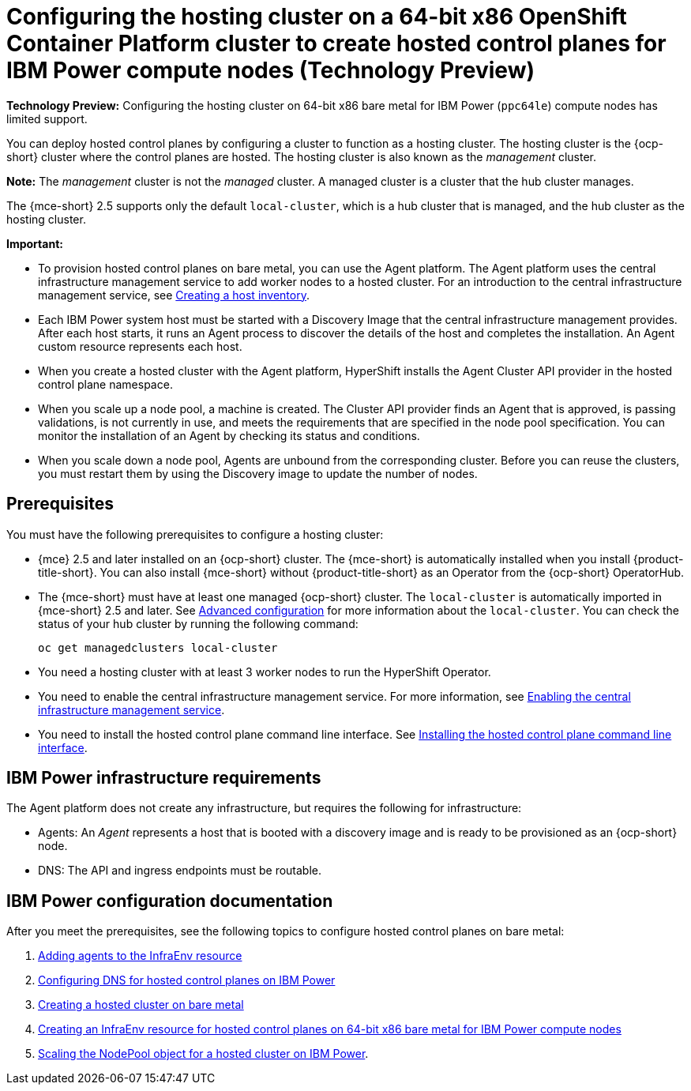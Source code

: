 [#config-hosted-service-ibmpower]
= Configuring the hosting cluster on a 64-bit x86 OpenShift Container Platform cluster to create hosted control planes for IBM Power compute nodes (Technology Preview)

**Technology Preview:** Configuring the hosting cluster on 64-bit x86 bare metal for IBM Power (`ppc64le`) compute nodes has limited support.

You can deploy hosted control planes by configuring a cluster to function as a hosting cluster. The hosting cluster is the {ocp-short} cluster where the control planes are hosted. The hosting cluster is also known as the _management_ cluster. 

*Note:* The _management_ cluster is not the _managed_ cluster. A managed cluster is a cluster that the hub cluster manages.

The {mce-short} 2.5 supports only the default `local-cluster`, which is a hub cluster that is managed, and the hub cluster as the hosting cluster.

*Important:* 

- To provision hosted control planes on bare metal, you can use the Agent platform. The Agent platform uses the central infrastructure management service to add worker nodes to a hosted cluster. For an introduction to the central infrastructure management service, see xref:../cluster_lifecycle/cim_intro.adoc#cim-intro[Creating a host inventory].

- Each IBM Power system host must be started with a Discovery Image that the central infrastructure management provides. After each host starts, it runs an Agent process to discover the details of the host and completes the installation. An Agent custom resource represents each host.

- When you create a hosted cluster with the Agent platform, HyperShift installs the Agent Cluster API provider in the hosted control plane namespace.

- When you scale up a node pool, a machine is created. The Cluster API provider finds an Agent that is approved, is passing validations, is not currently in use, and meets the requirements that are specified in the node pool specification. You can monitor the installation of an Agent by checking its status and conditions.

- When you scale down a node pool, Agents are unbound from the corresponding cluster. Before you can reuse the clusters, you must restart them by using the Discovery image to update the number of nodes.

[#hosting-service-cluster-configure-prereq-ibmpower]
== Prerequisites

You must have the following prerequisites to configure a hosting cluster: 

* {mce} 2.5 and later installed on an {ocp-short} cluster. The {mce-short} is automatically installed when you install {product-title-short}. You can also install {mce-short} without {product-title-short} as an Operator from the {ocp-short} OperatorHub.

* The {mce-short} must have at least one managed {ocp-short} cluster. The `local-cluster` is automatically imported in {mce-short} 2.5 and later. See xref:../install_upgrade/adv_config_install.adoc#advanced-config-engine[Advanced configuration] for more information about the `local-cluster`. You can check the status of your hub cluster by running the following command:

+
[source,bash]
----
oc get managedclusters local-cluster
----

* You need a hosting cluster with at least 3 worker nodes to run the HyperShift Operator.

* You need to enable the central infrastructure management service. For more information, see  xref:../cluster_lifecycle/cim_enable.adoc#enable-cim[Enabling the central infrastructure management service].

* You need to install the hosted control plane command line interface. See xref:../hosted_control_planes/install_hcp_cli.adoc#hosted-install-cli[Installing the hosted control plane command line interface].

[#infrastructure-reqs-ibmpower]
== IBM Power infrastructure requirements

The Agent platform does not create any infrastructure, but requires the following for infrastructure:

* Agents: An _Agent_ represents a host that is booted with a discovery image and is ready to be provisioned as an {ocp-short} node.

* DNS: The API and ingress endpoints must be routable.

[#ibm-power-doc]
== IBM Power configuration documentation 

After you meet the prerequisites, see the following topics to configure hosted control planes on bare metal:

. xref:../hosted_control_planes/add_agents_ibmpower.adoc#hosted-bare-metal-adding-agents-ibmpower[Adding agents to the InfraEnv resource]
. xref:../hosted_control_planes/config_dns_ibmpower.adoc#configuring-dns-hosted-control-plane-ibmpower[Configuring DNS for hosted control planes on IBM Power]
. xref:../hosted_control_planes/create_cluster_bm.adoc#creating-a-hosted-cluster-bm[Creating a hosted cluster on bare metal]
. xref:../hosted_control_planes/create_infraenv_ibmpower.adoc#hosted-control-planes-create-infraenv-ibmpower[Creating an InfraEnv resource for hosted control planes on 64-bit x86 bare metal for IBM Power compute nodes]
. xref:../hosted_control_planes/scale_nodepool_hosted_ibmpower.adoc#scaling-the-nodepool-ibmpower[Scaling the NodePool object for a hosted cluster on IBM Power].
